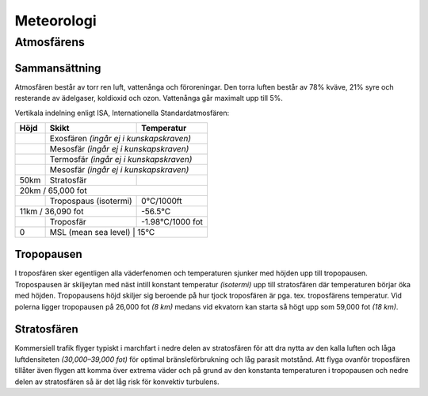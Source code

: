 
-----------
Meteorologi
-----------

Atmosfärens
-----------

Sammansättning
...............

Atmosfären består av torr ren luft, vattenånga och föroreningar. Den torra luften består av 78% kväve, 21% syre och resterande av ädelgaser, koldioxid och ozon. Vattenånga går maximalt upp till 5%.

Vertikala indelning enligt ISA, Internationella Standardatmosfären:

+-------------------+------------------------------------+------------------+
| Höjd              | Skikt                              |  Temperatur      |
+===================+====================================+==================+
|                   | Exosfären *(ingår ej i kunskapskraven)*               |
+-------------------+------------------------------------+------------------+
|                   | Mesosfär *(ingår ej i kunskapskraven)*                |
+-------------------+------------------------------------+------------------+
|                   | Termosfär *(ingår ej i kunskapskraven)*               |
+-------------------+------------------------------------+------------------+
|                   | Mesosfär *(ingår ej i kunskapskraven)*                |
+-------------------+------------------------------------+------------------+
| 50km              | Stratosfär                         |                  |
+-------------------+------------------------------------+------------------+
| 20km / 65,000 fot                                                         |
+-------------------+------------------------------------+------------------+
|                   | Tropospaus (isotermi)              | 0°C/1000ft       |
+-------------------+------------------------------------+------------------+
| 11km / 36,090 fot                                      | -56.5°C          |
+-------------------+------------------------------------+------------------+
|                   | Troposfär                          | -1.98°C/1000 fot |
+-------------------+------------------------------------+------------------+
| 0                 | MSL (mean sea level)               | 15°C             |
+-------------------+-------------------------------------------------------+

Tropopausen
...........

I troposfären sker egentligen alla väderfenomen och temperaturen sjunker med höjden upp till tropopausen. Tropospausen är skiljeytan med näst intill konstant temperatur *(isotermi)* upp till stratosfären där temperaturen börjar öka med höjden. Tropopausens höjd skiljer sig beroende på hur tjock troposfären är pga. tex. troposfärens temperatur. Vid polerna ligger tropopausen på 26,000 fot *(8 km)* medans vid ekvatorn kan starta så högt upp som 59,000 fot *(18 km)*.


Stratosfären
............

Kommersiell trafik flyger typiskt i marchfart i nedre delen av stratosfären för att dra nytta av den kalla luften och låga luftdensiteten *(30,000–39,000 fot)* för optimal bränsleförbrukning och låg parasit motstånd. Att flyga ovanför troposfären tillåter även flygen att komma över extrema väder och på grund av den konstanta temperaturen i tropopausen och nedre delen av stratosfären så är det låg risk för konvektiv turbulens.


